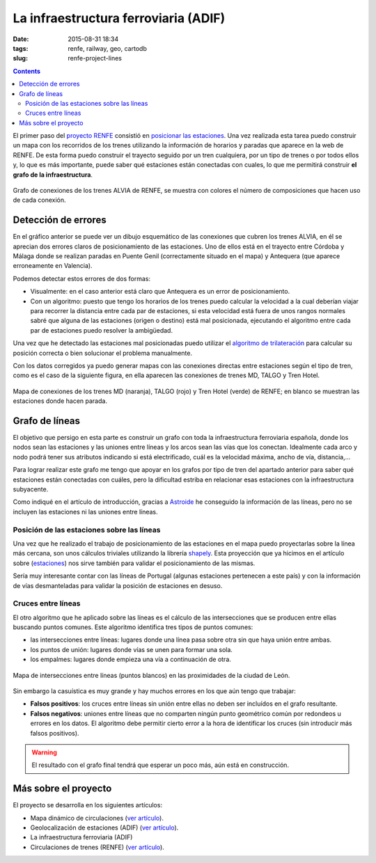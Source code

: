 La infraestructura ferroviaria (ADIF)
=====================================

:date: 2015-08-31 18:34
:tags: renfe, railway, geo, cartodb
:slug: renfe-project-lines

.. contents::

El primer paso del `proyecto RENFE`_ consistió en
`posicionar las estaciones <{filename}/Projects/renfe_project_stations.rst>`__. Una vez realizada esta tarea
puedo construir un mapa con los recorridos de los trenes utilizando la información de horarios y paradas que
aparece en la web de RENFE. De esta forma puedo construir el trayecto seguido por un tren cualquiera, por un
tipo de trenes o por todos ellos y, lo que es más importante, puede saber qué estaciones están conectadas
con cuales, lo que me permitirá construir **el grafo de la infraestructura**.

.. _proyecto RENFE: {filename}/Projects/renfe_project.rst

.. figure:: {filename}/images/renfe-lines-alvia-with-errors.png
   :align: center
   :alt: Mapa de conexiones de los trenes ALVIA de RENFE

   Grafo de conexiones de los trenes ALVIA de RENFE, se muestra con colores el número de composiciones
   que hacen uso de cada conexión.


Detección de errores
--------------------
En el gráfico anterior se puede ver un dibujo esquemático de las conexiones que cubren los trenes ALVIA,
en él se aprecian dos errores claros de posicionamiento de las estaciones. Uno de ellos está en el trayecto
entre Córdoba y Málaga donde se realizan paradas en Puente Genil (correctamente situado en el mapa)
y Antequera (que aparece erroneamente en Valencia).

Podemos detectar estos errores de dos formas:

* Visualmente: en el caso anterior está claro que Antequera es un error de posicionamiento.
* Con un algoritmo: puesto que tengo los horarios de los trenes puedo calcular la velocidad a la
  cual deberían viajar para recorrer la distancia entre cada par de estaciones, si esta velocidad
  está fuera de unos rangos normales sabré que alguna de las estaciones (origen o destino) está
  mal posicionada, ejecutando el algoritmo entre cada par de estaciones puedo resolver la ambigüedad.

Una vez que he detectado las estaciones mal posicionadas puedo utilizar el
`algoritmo de trilateración <{filename}/Algorithms/trilateration_with_errors.rst>`__
para calcular su posición correcta o bien solucionar el problema manualmente.

Con los datos corregidos ya puedo generar mapas con las conexiones directas entre estaciones
según el tipo de tren, como es el caso de la siguiente figura, en ella aparecen las conexiones
de trenes MD, TALGO y Tren Hotel.

.. figure:: {filename}/images/renfe-lines-md-talgo-trenhotel.png
   :align: center
   :alt: Mapa de conexiones de los trenes MD, TALGO y Tren Hotel

   Mapa de conexiones de los trenes MD (naranja), TALGO (rojo) y Tren Hotel (verde) de RENFE; en blanco se
   muestran las estaciones donde hacen parada.


Grafo de líneas
---------------
El objetivo que persigo en esta parte es construir un grafo con toda la infraestructura ferroviaria
española, donde los nodos sean las estaciones y las uniones entre líneas y los arcos sean las vías
que los conectan. Idealmente cada arco y nodo podrá tener sus atributos indicando si está electrificado,
cuál es la velocidad máxima, ancho de vía, distancia,...

Para lograr realizar este grafo me tengo que apoyar en los grafos por tipo de tren del apartado anterior
para saber qué estaciones están conectadas con cuáles, pero la dificultad estriba en relacionar esas
estaciones con la infraestructura subyacente.

Como indiqué en el artículo de introducción, gracias a Astroide_ he conseguido la información de las
líneas, pero no se incluyen las estaciones ni las uniones entre líneas.

.. _Astroide: https://astroide.cartodb.com/maps

Posición de las estaciones sobre las líneas
+++++++++++++++++++++++++++++++++++++++++++
Una vez que he realizado el trabajo de posicionamiento de las estaciones en el mapa puedo proyectarlas
sobre la línea más cercana, son unos cálculos triviales utilizando la librería shapely_. Esta proyección
que ya hicimos en el artículo sobre (`estaciones <{filename}/Projects/renfe_project_stations.rst>`__) nos
sirve también para validar el posicionamiento de las mismas.

.. _shapely: http://toblerity.org/shapely/manual.html

Sería muy interesante contar con las líneas de Portugal (algunas estaciones pertenecen a este país) y
con la información de vías desmanteladas para validar la posición de estaciones en desuso.

Cruces entre líneas
+++++++++++++++++++
El otro algoritmo que he aplicado sobre las líneas es el cálculo de las intersecciones que se producen
entre ellas buscando puntos comunes. Este algoritmo identifica tres tipos de puntos comunes:

* las intersecciones entre líneas: lugares donde una línea pasa sobre otra sin que haya unión entre ambas.
* los puntos de unión: lugares donde vías se unen para formar una sola.
* los empalmes: lugares donde empieza una vía a continuación de otra.

.. figure:: {filename}/images/renfe-lines-leon.png
   :align: center
   :alt: Intersecciones entre líneas en las proximidades de León.

   Mapa de intersecciones entre líneas (puntos blancos) en las proximidades de la ciudad de León.

Sin embargo la casuística es muy grande y hay muchos errores en los que aún tengo que trabajar:

* **Falsos positivos**: los cruces entre líneas sin unión entre ellas no deben ser incluídos en el grafo resultante.
* **Falsos negativos**: uniones entre líneas que no comparten ningún punto geométrico común por redondeos u
  errores en los datos. El algoritmo debe permitir cierto error a la hora de identificar los cruces (sin
  introducir más falsos positivos).

.. warning:: El resultado con el grafo final tendrá que esperar un poco más, aún está en construcción.

Más sobre el proyecto
---------------------
El proyecto se desarrolla en los siguientes artículos:

* Mapa dinámico de circulaciones (`ver artículo <{filename}/Projects/renfe_project.rst>`__).
* Geolocalización de estaciones (ADIF) (`ver artículo <{filename}/Projects/renfe_project_stations.rst>`__).
* La infraestructura ferroviaria (ADIF)
* Circulaciones de trenes (RENFE) (`ver artículo <{filename}/Projects/renfe_project_trains.rst>`__).